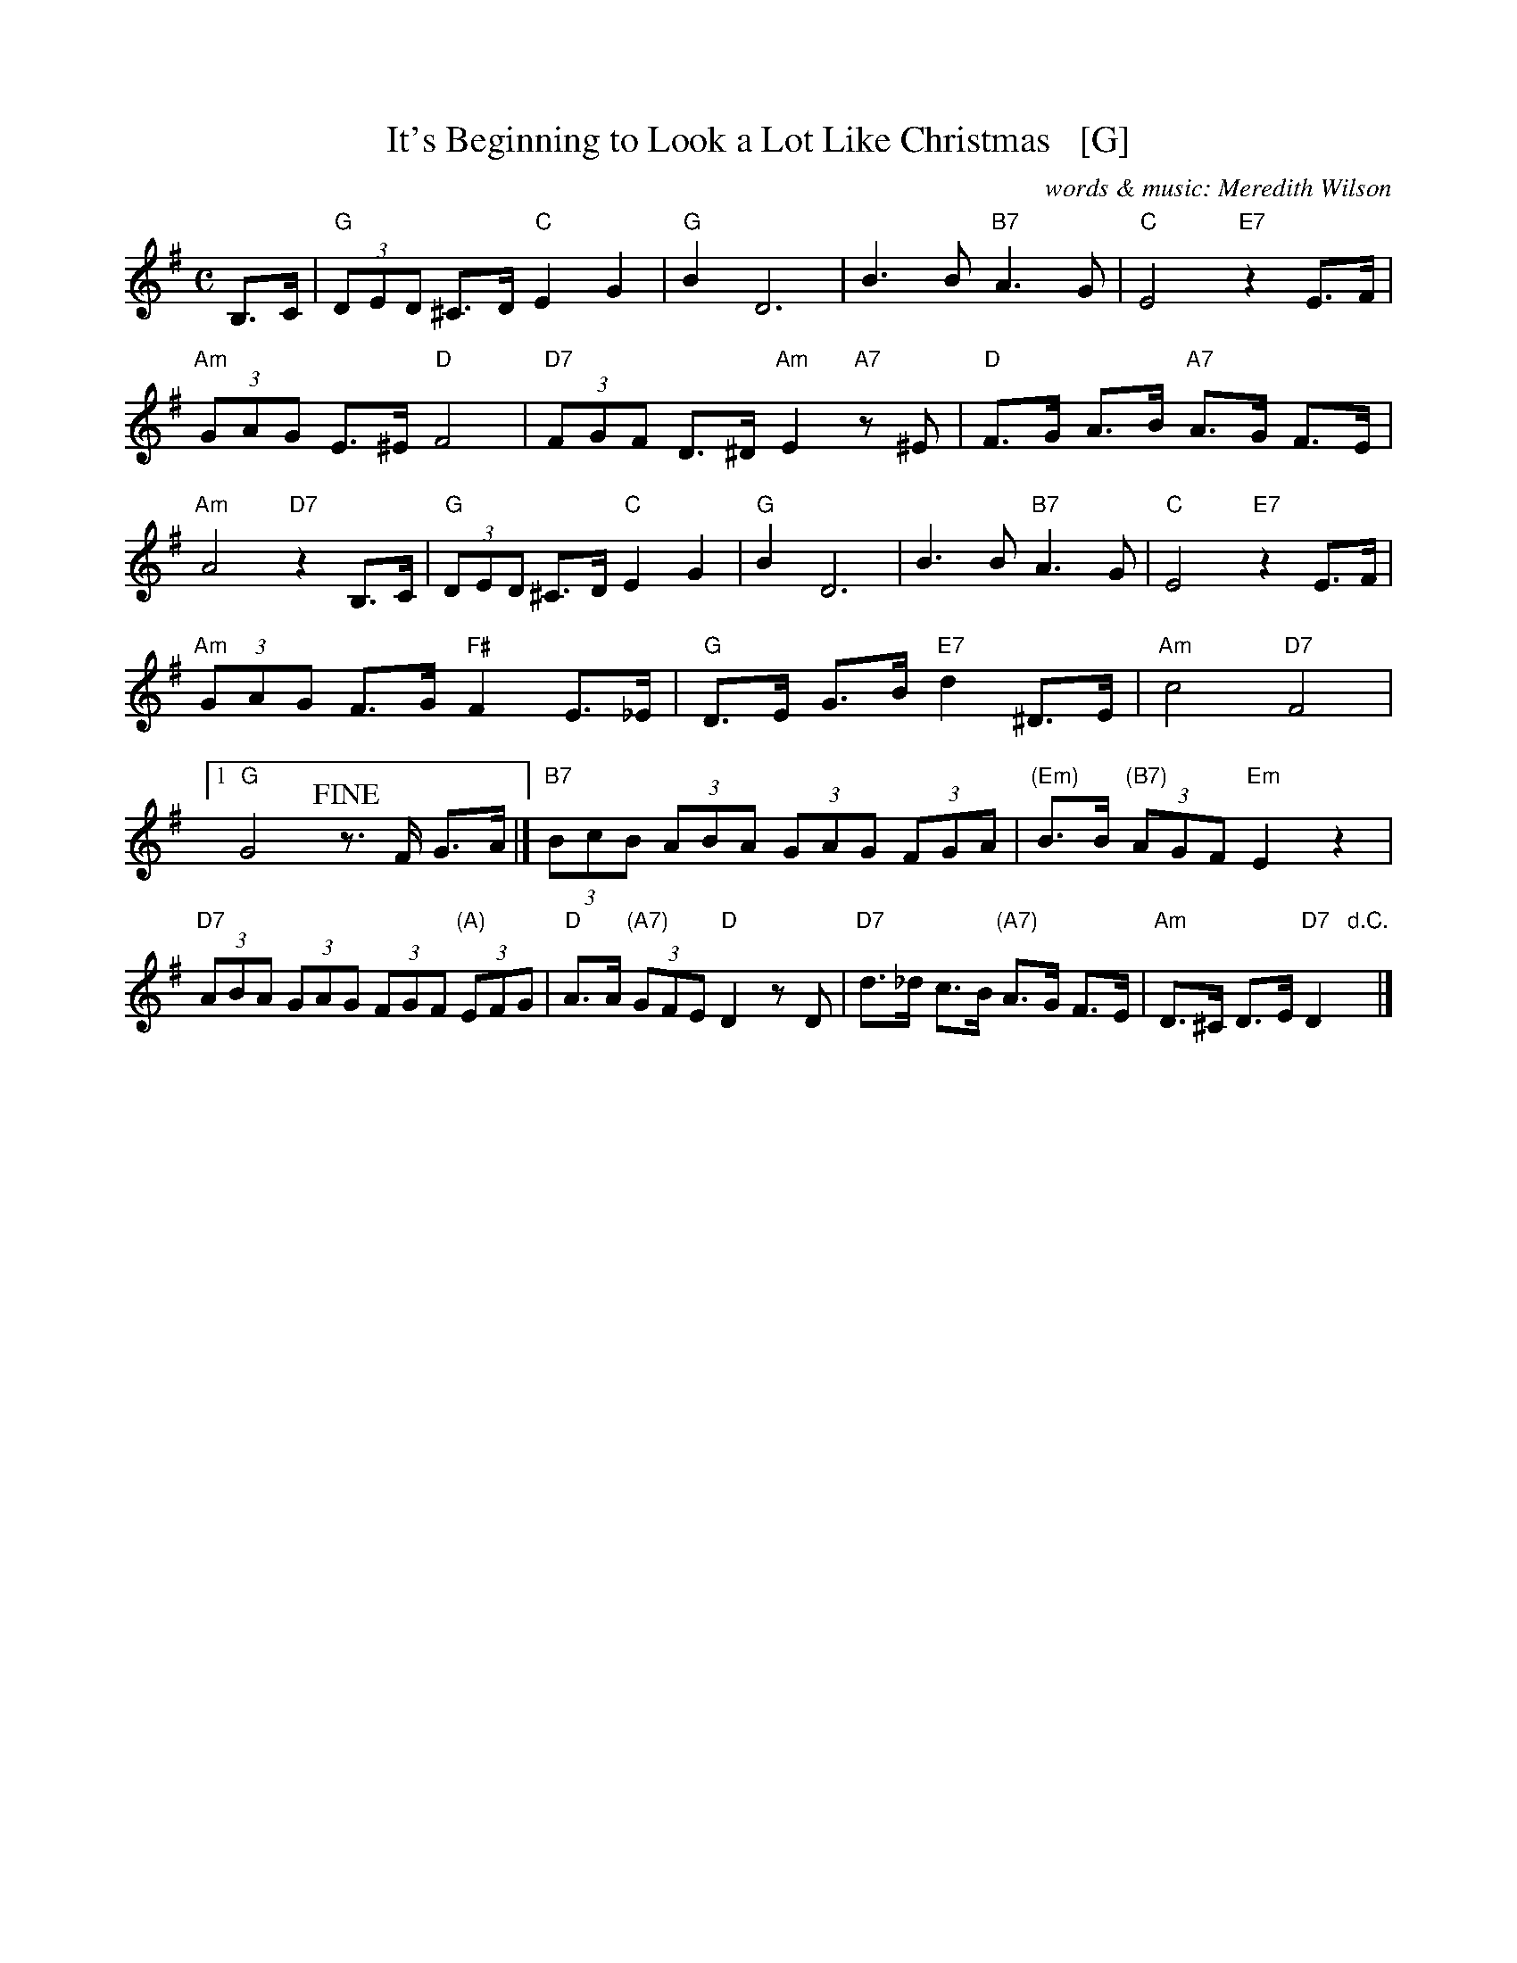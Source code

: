 X: 1
T: It's Beginning to Look a Lot Like Christmas   [G]
C: words & music: Meredith Wilson
R: song
Z: 2019 John Chambers <jc:trillian.mit.edu>
M: C
L: 1/8
K: G
%%continueall
B,>C |\
"G"(3DED ^C>D "C"E2 G2 | "G"B2 D6 | B3 B "B7"A3 G |
"C"E4 "E7"z2 E>F | "Am"(3GAG E>^E "D"F4 | "D7"(3FGF D>^D "Am"E2 "A7"z^E |
"D"F>G A>B "A7"A>G F>E | "Am"A4 "D7"z2 B,>C | "G"(3DED ^C>D "C"E2 G2 |
"G"B2 D6 | B3 B "B7"A3 G | "C"E4 "E7"z2 E>F |
"Am"(3GAG F>G "F#"F2 E>_E | "G"D>E G>B "E7"d2 ^D>E | "Am"c4 "D7"F4 |
[1 "G"G4  !fine!z>F G>A |] "B7"(3BcB (3ABA (3GAG (3FGA |
"(Em)"B>B "(B7)"(3AGF "Em"E2 z2 | "D7"(3ABA (3GAG (3FGF "(A)"(3EFG | "D"A>A "(A7)"(3GFE "D"D2 zD |
"D7"d>_d c>B "(A7)"A>G F>E | "Am"D>^C D>E "D7"D2 "d.C."y|]
